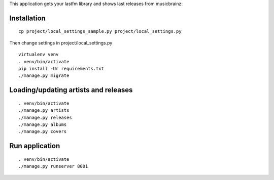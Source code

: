 This application gets your lastfm library and shows last releases from musicbrainz:

.. image:: https://d1ro8r1rbfn3jf.cloudfront.net/ms_29127/fWe4qCQSowvGfnl5WoAWB4M90Efjke/New%2BAlbums%2B2015-09-16%2B17-27-50.jpg?Expires=1442500204&Signature=D0P2rO-ggOjGFdzDHHlNIXm74daPzhODCWjVTFm87elT8rlInOWy~XE~0yJhA1p0~z1TDZSsFAPca44aeaUUYeSyVvHC7frBjqzQ7IG0dlImW6LFvffxDfKYfL7A-Dq4JpO6bw8DnwsdIpju6zIy6307stVhx6eE1KZZJQnWfEfdhisnaVIxrsk-DzqYIwCckZ2SWzh0P16YlTzgejJ-Xw-QAXFNxqBWb-TMVn9bnoniAsZjilIj0ms4NuHs4LO~Hm8AtCtSFACbzslxKpGJ1Xz61-tuUq1Hr-qYEZGTrFQukfZOEfrvK7RiJCiWXORIkC6ROzSPr6DLHWdCimTBfw__&Key-Pair-Id=APKAJHEJJBIZWFB73RSA
    :target: https://d1ro8r1rbfn3jf.cloudfront.net/ms_29127/fWe4qCQSowvGfnl5WoAWB4M90Efjke/New%2BAlbums%2B2015-09-16%2B17-27-50.jpg?Expires=1442500204&Signature=D0P2rO-ggOjGFdzDHHlNIXm74daPzhODCWjVTFm87elT8rlInOWy~XE~0yJhA1p0~z1TDZSsFAPca44aeaUUYeSyVvHC7frBjqzQ7IG0dlImW6LFvffxDfKYfL7A-Dq4JpO6bw8DnwsdIpju6zIy6307stVhx6eE1KZZJQnWfEfdhisnaVIxrsk-DzqYIwCckZ2SWzh0P16YlTzgejJ-Xw-QAXFNxqBWb-TMVn9bnoniAsZjilIj0ms4NuHs4LO~Hm8AtCtSFACbzslxKpGJ1Xz61-tuUq1Hr-qYEZGTrFQukfZOEfrvK7RiJCiWXORIkC6ROzSPr6DLHWdCimTBfw__&Key-Pair-Id=APKAJHEJJBIZWFB73RSA

Installation
============

::

    cp project/local_settings_sample.py project/local_settings.py

Then change settings in project/local_settings.py

::

    virtualenv venv
    . venv/bin/activate
    pip install -Ur requirements.txt
    ./manage.py migrate

Loading/updating artists and releases
=====================================

::

    . venv/bin/activate
    ./manage.py artists
    ./manage.py releases
    ./manage.py albums
    ./manage.py covers

Run application
===============

::

    . venv/bin/activate
    ./manage.py runserver 8001
